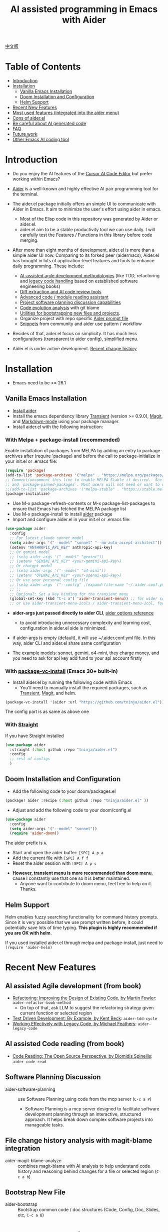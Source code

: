 [[file:./icon.png]]

#+TITLE: AI assisted programming in Emacs with Aider 

[[https://melpa.org/#/aider][https://melpa.org/packages/aider-badge.svg]]
[[https://stable.melpa.org/#/aider][https://stable.melpa.org/packages/aider-badge.svg]]
[[https://github.com/tninja/aider.el/graphs/contributors][https://img.shields.io/github/contributors/tninja/aider.el.svg]]

[[file:README.zh-cn.org][中文版]]

* Table of Contents

- [[#introduction][Introduction]]
- [[#installation][Installation]]
  - [[#vanilla-emacs-installation][Vanilla Emacs Installation]]
  - [[#doom-installation-and-configuration][Doom Installation and Configuration]]
  - [[#helm-support][Helm Support]]
- [[#recent-new-features][Recent New Features]]
- [[#most-used-features-integrated-into-the-aider-menu][Most used features (integrated into the aider menu)]]
- [[#cons-of-aider.el][Cons of aider.el]]
- [[#be-careful-about-ai-generated-code][Be careful about AI generated code]]
- [[#faq][FAQ]]
- [[#future-work][Future work]]
- [[#other-emacs-ai-coding-tool][Other Emacs AI coding tool]]

* Introduction

- Do you enjoy the AI features of the [[https://www.cursor.com/][Cursor AI Code Editor]] but prefer working within Emacs?

- [[https://github.com/paul-gauthier/aider][Aider]] is a well-known and highly effective AI pair programming tool for the terminal.

- The aider.el package initially offers an simple UI to communicate with Aider in Emacs. It aim to minimize the user's effort using aider in emacs.
  - Most of the Elisp code in this repository was generated by Aider or aider.el.
  - aider.el aim to be a stable productivity tool we can use daily. I will carefully test the Features / Functions in this library before code merging.

- After more than eight months of development, aider.el is more than a simple aider UI now. Comparing to its forked peer (aidermacs), Aider.el has brought in lots of application-level features and tools to enhance daily programming. These include:
  - [[./aider-agile.el][AI-assisted agile development methodologies]] (like TDD, refactoring and [[./aider-legacy-code.el][legacy code handling]] based on established software engineering books)
  - [[./aider-git.el][Diff extraction and AI code review tools]]
  - [[./aider-code-read.el][Advanced code / module reading assistant]]
  - [[./aider-software-planning.el][Project software planning discussion capabilities]]
  - [[./aider-git.el][Code evolution analysis]] with git blame
  - [[./aider-bootstrap.el][Utilities for bootstrapping new files and projects]].
  - Organize project with repo specific [[./aider-prompt-mode.el][Aider prompt file]]
  - [[./snippets][Snippets]] from community and aider use pattern / workflow

- Besides of that, aider.el focus on simplicity. It has much less configurations (transparent to aider config), simplified menu.

- Aider.el is under active development. [[./HISTORY.org][Recent change history]]

[[file:./transient_menu.png]]

* Installation

- Emacs need to be >= 26.1

** Vanilla Emacs Installation
- [[https://aider.chat/docs/install.html][Install aider]]
- Install the emacs dependency library [[https://github.com/magit/transient][Transient]] (version >= 0.9.0), [[https://github.com/magit/magit][Magit]], and [[https://jblevins.org/projects/markdown-mode/][Markdown-mode]] using your package manager.
- Install aider.el with the following instruction:

*** With Melpa + package-install (recommended)

Enable installation of packages from MELPA by adding an entry to package-archives after (require 'package) and before the call to package-initialize in your init.el or .emacs file: 

#+BEGIN_SRC emacs-lisp
(require 'package)
(add-to-list 'package-archives '("melpa" . "https://melpa.org/packages/") t)
;; Comment/uncomment this line to enable MELPA Stable if desired.  See `package-archive-priorities`
;; and `package-pinned-packages`. Most users will not need or want to do this.
;;(add-to-list 'package-archives '("melpa-stable" . "https://stable.melpa.org/packages/") t)
(package-initialize)
#+END_SRC

- Use M-x package-refresh-contents or M-x package-list-packages to ensure that Emacs has fetched the MELPA package list 
- Use M-x package-install to install [[https://melpa.org/#/aider][aider]] package
- Import and configure aider.el in your init.el or .emacs file:

#+BEGIN_SRC emacs-lisp
  (use-package aider
    :config
    ;; For latest claude sonnet model
    (setq aider-args '("--model" "sonnet" "--no-auto-accept-architect"))
    (setenv "ANTHROPIC_API_KEY" anthropic-api-key)
    ;; Or gemini model
    ;; (setq aider-args '("--model" "gemini"))
    ;; (setenv "GEMINI_API_KEY" <your-gemini-api-key>)
    ;; Or chatgpt model
    ;; (setq aider-args '("--model" "o4-mini"))
    ;; (setenv "OPENAI_API_KEY" <your-openai-api-key>)
    ;; Or use your personal config file
    ;; (setq aider-args `("--config" ,(expand-file-name "~/.aider.conf.yml")))
    ;; ;;
    ;; Optional: Set a key binding for the transient menu
    (global-set-key (kbd "C-c a") 'aider-transient-menu)) ;; for wider screen
    ;; or use aider-transient-menu-2cols / aider-transient-menu-1col, for narrow screen
#+END_SRC

- *aider-args just passed directly to aider CLI*, [[https://aider.chat/docs/config/options.html][aider options reference]]
  - to avoid introducing unnecessary complexity and learning cost, configuration in aider.el side is minimized.
- if aider-args is empty (default), it will use ~/.aider.conf.yml file. In this way, aider CLI and aider.el share same configuration

- The example models: sonnet, gemini, o4-mini, they charge money, and you need to ask for api key add fund to your api account firstly

*** With [[https://www.gnu.org/software/emacs/manual/html_node/emacs/Fetching-Package-Sources.html#:~:text=One%20way%20to%20do%20this,just%20like%20any%20other%20package.][package-vc-install]] (Emacs 30+ built-in)
- Install aider.el by running the following code within Emacs
  - You'll need to manually install the required packages, such as [[https://github.com/magit/transient][Transient]], [[https://github.com/magit/magit][Magit]], and helm.

#+BEGIN_SRC emacs-lisp
(package-vc-install '(aider :url "https://github.com/tninja/aider.el"))
#+END_SRC

The config part is as same as above one

*** With [[https://github.com/radian-software/straight.el?tab=readme-ov-file][Straight]]
If you have Straight installed
#+BEGIN_SRC emacs-lisp
  (use-package aider
    :straight (:host github :repo "tninja/aider.el")
    :config
    ;; rest of configs
    )
#+END_SRC

** Doom Installation and Configuration

- Add the following code to your doom/packages.el

#+BEGIN_SRC emacs-lisp
(package! aider :recipe (:host github :repo "tninja/aider.el" ))
#+END_SRC

- Adjust and add the following code to your doom/config.el

#+BEGIN_SRC emacs-lisp
(use-package aider
  :config
  (setq aider-args '("--model" "sonnet"))
  (require 'aider-doom))
#+END_SRC

The aider prefix is ~A~.

- Start and open the aider buffer: =[SPC] A p a=
- Add the current file with =[SPC] A f f=
- Reset the aider session with =[SPC] A p s=
[[file:./doom_menus.png]]

- *However, transient menu is more recommended than doom menu*, cause I constantly use that one so it is better maintained.
  - Anyone want to contribute to doom menu, feel free to help on it. Thanks.
 
** Helm Support

Helm enables fuzzy searching functionality for command history prompts. Since it is very possible that we use prompt written before, it could potentially save lots of time typing. *This plugin is highly recommended if you are OK with helm*.

If you used installed aider.el through melpa and package-install, just need to ~(require 'aider-helm)~

* Recent New Features

** AI assisted Agile development (from book)

- [[https://www.amazon.com/Refactoring-Improving-Existing-Addison-Wesley-Signature/dp/0134757599/ref=asc_df_0134757599?mcid=2eb8b1a5039a3b7c889ee081fc2132e0&hvocijid=18127811547218212272-0134757599-&hvexpln=73&tag=hyprod-20&linkCode=df0&hvadid=721245378154&hvpos=&hvnetw=g&hvrand=18127811547218212272&hvpone=&hvptwo=&hvqmt=&hvdev=c&hvdvcmdl=&hvlocint=&hvlocphy=9032161&hvtargid=pla-2281435180458&psc=1][Refactoring: Improving the Design of Existing Code, by  Martin Fowler]]: ~aider-refactor-book-method~
  - On top of that, ask LLM to suggest the refactoring strategy given current function or selected region
- [[https://www.amazon.com/dp/0321146530/?bestFormat=true&k=test%20driven%20development&ref_=nb_sb_ss_w_scx-ent-pd-bk-d_de_k0_1_9&crid=3DBICV1V1UE2D&sprefix=test%20driv][Test Driven Development: By Example, by Kent Beck]]: ~aider-tdd-cycle~
- [[https://www.amazon.com/Working-Effectively-Legacy-Michael-Feathers/dp/0131177052/ref=sr_1_1?crid=1HIN27SZHIIO7&dib=eyJ2IjoiMSJ9.F7qYZqbqJITKSTHrryYUKnJnEVmuK6ICTjrBDuRK-y0.d27rwa6RVC1h4eurYd-WE58MdrhVBiCvR9pVlyI5RU8&dib_tag=se&keywords=work+with+legacy+code&qid=1744517063&s=books&sprefix=work+with+legacy+cod%2Cstripbooks%2C174&sr=1-1][Working Effectively with Legacy Code, by Michael Feathers]]: ~aider-legacy-code~

** AI assisted Code reading (from book)

- [[https://www.amazon.com/Code-Reading-Open-Source-Perspective/dp/0201799405/ref=sr_1_1?crid=39HOB4975Y8LZ&dib=eyJ2IjoiMSJ9.fjkryt7JHaLWMQ5xuSPTED-gJR52Wqh448RQ3TrsTPYAFNpx--gA-mTNGqRQqebb.rnvw74YGEJXCRRe0UIwUSwAaeEngg0MpraxcTOBRn5Q&dib_tag=se&keywords=Code+Reading%3A+The+Open+Source+Perspective&qid=1744517167&s=books&sprefix=code+reading+the+open+source+perspective%2Cstripbooks%2C254&sr=1-1][Code Reading: The Open Source Perspective, by Diomidis Spinellis]]: ~aider-code-read~

** Software Planning Discussion

- aider-software-planning :: use Software Planning using code from the mcp server (~C-c a P~)
  - Software Planning is a mcp server designed to facilitate software development planning through an interactive, structured approach. It helps break down complex software projects into manageable tasks.

** File change history analysis with magit-blame integration 

- aider-magit-blame-analyze :: combines magit-blame with AI analysis to help understand code history and reasoning behind changes for a file or selected region (~C-c a b~).

** Bootstrap New File 

- aider-bootstrap :: Bootstrap common code / doc structures (Code, Config, Doc, Slides, etc, ~C-c a B~)

* Frequently used features

*** Aider session management
  - aider-run-aider :: Creates a comint-based, *git repo-specific Aider session* for interactive conversation.
    - Git repository identification is based on the current file's path
    - Multiple Aider sessions can run simultaneously for different Git repositories
    - When being called with the universal argument (~C-u~), a prompt will offer the user to change the content of ~aider-args~ for this session.
    - When run it in a dired, eshell, or shell buffer, it will ask you if you want to add [[https://aider.chat/docs/config/options.html#--subtree-only][--subtree-only flag]], which only consider files in that directory, to make it faster
  - aider-switch-to-buffer :: Switch to the Aider buffer.
    - use ~^~ in the menu to toggle open aider session in other window inside current frame, or open a dedicate frame for aider session. This is useful when there is more than one monitor, and one frame / monitor is used to hold multi buffers for code, and another frame / monitor hold aider session.

*** More ways to add files to the Aider buffer
  - aider-add-current-file-or-dired-marked-files :: Add the current buffer file. If it is used in dired buffer, add all dired marked files.
    - ~C-u~ prefix to add files read-only.
  - aider-add-files-in-current-window :: Add all buffers in the current window.

*** Write code
  - aider-function-or-region-refactor :: If a region is selected, ask Aider to refactor the selected region. Otherwise, ask Aider to change / refactor the function under the cursor.
    - A couple common used prompts provided when you are using aider-helm.el
  - aider-implement-todo :: Implement requirement in comments in-place, in current context.
    - If cursor is on a comment line, implement that specific comment in-place.
    - If there is a selection region of multi-line comments, implement code for those comments in-place.
    - If cursor is inside a function, implement TODOs for that function, otherwise implement TODOs for the entire current file.
      - The keyword (TODO by default) can be customized with the variable ~aider-todo-keyword-pair~. One example is to use AI! comment, which is as same as aider AI comment feature.

*** Support for Agile Development
  - aider-write-unit-test :: If the current buffer is main source code file, generate comprehensive unit tests for the current function or file. If the cursor is in a test source code file, when the cursor is on a test function, implement the test function. Otherwise, provide description to implement the test function (or spec).
  - If main source code break and test function fails, use ~aider-function-or-region-refactor~ on the failed test function to ask Aider to fix the code to make the test pass.
  - aider-refactor-book-method :: for code refactoring using techniques from [[https://www.amazon.com/Refactoring-Improving-Existing-Addison-Wesley-Signature/dp/0134757599/ref=asc_df_0134757599?mcid=2eb8b1a5039a3b7c889ee081fc2132e0&hvocijid=16400341203663661896-0134757599-&hvexpln=73&tag=hyprod-20&linkCode=df0&hvadid=721245378154&hvpos=&hvnetw=g&hvrand=16400341203663661896&hvpone=&hvptwo=&hvqmt=&hvdev=c&hvdvcmdl=&hvlocint=&hvlocphy=9032161&hvtargid=pla-2281435180458&psc=1][Martin Flower's Refactoring book]], you can also let AI make the decision on how to refactor, example: [[https://github.com/tninja/aider.el/pull/146/commits/811a8eca47dfba3c52a33afba7bb11a8a69689b1][this commit]] addressing [[https://github.com/tninja/aider.el/pull/146#discussion_r2078182430][this comment]]
  - aider-pull-or-review-diff-file :: let aider to pull and review the code change.

*** Questions on code
  - aider-ask-question :: Ask Aider a question about the code in the current context. If a region is selected, use the region as context.
    - You can ask any question on the code. Eg. Explain the function, review the code and find the bug, etc
    - A couple common used prompts provided when you are using aider-helm.el
  - aider-go-ahead :: When you are asking aider to suggest a change using above command, maybe even after several round of discussion, when you are satisfied with the solution, you can use this command to ask Aider to go ahead and implement the change.
  - aider-code-read :: Choose the method from the book, [[https://www.amazon.com/Code-Reading-Open-Source-Perspective/dp/0201799405/ref=sr_1_1?crid=39HOB4975Y8LZ&dib=eyJ2IjoiMSJ9.fjkryt7JHaLWMQ5xuSPTED-gJR52Wqh448RQ3TrsTPYAFNpx--gA-mTNGqRQqebb.rnvw74YGEJXCRRe0UIwUSwAaeEngg0MpraxcTOBRn5Q&dib_tag=se&keywords=Code+Reading%3A+The+Open+Source+Perspective&qid=1744517167&s=books&sprefix=code+reading+the+open+source+perspective%2Cstripbooks%2C254&sr=1-1][Code Reading: The Open Source Perspective, by Diomidis Spinellis]], to analyze the region / function / file / module. 
  - aider-start-software-planning :: Start an interactive software planning discussion session with Aider, through a question-based sequential thinking process.

*** Aider prompt file

- Syntax highlight, aider command completion, file path completion supported

- Use ~C-c a p~ to open the repo specific prompt file. You can use this file to organize tasks, and write prompt and send them to the Aider session. multi-line prompts are supported.

- People happy with sending code from editor buffer to comint buffer (eg. ESS, python-mode, scala-mode) might like this. This is a interactive and reproducible way

- ~C-c C-n~ key can be used to send the current prompt line to the comint buffer. Or batch send selected region line by line (~C-u C-c C-n~). To my experience, this is the most used method in aider prompt file.

- ~C-c C-c~ key is for multi-line prompt. The following example shows ~C-c C-c~ key pressed when cursor is on the prompt.

[[file:./aider_prompt_file.png]]

- start aider session in a sub-tree inside aider prompt file:
  - Use ~subtree-only <dir>~ to start aider session in a sub-tree, where <dir> is the directory to start the session.
  - This is useful when you want to work on a sub-directory of a large mono repo, and don't want to wait for aider to scan the entire repo.

**** [[./snippets/aider-prompt-mode][Prompt Snippets]]

- Prompts for aider might share similar structure. Yasnippet can be used to help reusing these prompts.

- Aider prompt file now support yasnippet. Current snippets came from [[https://www.reddit.com/r/ClaudeAI/comments/1f0ya1t/i_used_claude_to_write_an_sop_for_using_claude/?utm_source=share&utm_medium=web3x&utm_name=web3xcss&utm_term=1&utm_content=share_button][this reddit post]], [[https://www.reddit.com/r/ChatGPTCoding/comments/1f51y8s/a_collection_of_prompts_for_generating_high/][another reddit post]], and a [[https://github.com/PickleBoxer/dev-chatgpt-prompts][git repo]].

- You can use
  - ~M-x yas-describe-tables~ to see the available snippets
  - ~M-x yas-insert-snippet~ to insert a snippet.
  - ~M-x yas-expand~ to expand the snippet under cursor.

- Welcome to add more snippets / improve existing snippets in the [[./snippets/aider-prompt-mode][snippets folder]]!

*** Inside comint buffer

- / key to trigger aider command completion
- file path completion will be triggered automatically after certain command
- use TAB key to enter prompt from mini-buffer, or helm with completion

* Cons of aider.el

- The current implementation is using comint to host aider session, a classic CLI interactive solution used in emacs, However, comint-mode initially _doesn't have the advance features such as codeblock color rendering and file tracking_ from aider.
  - *color rendering from markdown-mode.el is applied in aider comint session buffer it and largely improved this*.
  - Without file tracking, aider.el cannot do [[https://aider.chat/docs/usage/watch.html#ai-comments][AI comments]]. *The work around we provided is ~aider-implement-todo~*, It use architect command to ask aider to implement comment under cursor by default. I constantly use this feature and feel it is OK.
  - [[https://github.com/akermu/emacs-libvterm][vterm based interactive session]] can make the aider session close to the user experience of using aider in terminal. Considering that comint based solution is battle tested for many years and it is very stable, and long term maintainability of the project, aider.el only use comint session based solution. 

* Be careful about AI generated code

- Thanks to LLM. It is so easy to generate bunch of code with AI. But generating code doesn't complete the work. 
  - There might be potential bug hidden inside. It need to be verified that the feature work as expected, and code change didn't break existing features.
  - Developer might be lack of understanding of AI generated code. If there is too many code developer don't quite understand, the project could be out of control, like this:

#+BEGIN_HTML
  <img src="https://i.redd.it/puzjerkgcfqe1.jpeg" width="300" />
#+END_HTML

- *Unit-test can be useful on both of the above concern*. And aider can help writing unit tests.
  - The AI generated test need to be manually checked / fixed. But generally test code is easier to understand.
  - Running the unit-tests can help verifying the correctness / identifying the bug of code. It also help developer better understanding how the AI generated code work, and it can give developer more confidence on the new code.

** A weak [[https://en.wikipedia.org/wiki/Test-driven_development][TDD]] style AI programming workflow

1. *Implement or modify code*
   - For existing code: Use ~aider-function-or-region-refactor~ with cursor in function or on selected region
   - For new code: Use ~aider-implement-todo~ on TODO comments
   
   *Example of adding new code*:
   
   With cursor on this comment:
   #+BEGIN_SRC python :eval never
   # TODO: Implement a function that checks if a number is prime
   #+END_SRC
   
   Running ~aider-implement-todo~ might generate:
   #+BEGIN_SRC python :eval never
   def is_prime(n):
       if n <= 1:
           return False
       for i in range(2, int(n ** 0.5) + 1):
           if n % i == 0:
               return False
       return True
   #+END_SRC
   
   If suggestions aren't satisfactory, use ~Ask Question~ for refinements and ~Go Ahead~ to confirm changes.

2. *Generate tests*: Validate your implementation with ~aider-write-unit-test~. Do run the test to validate code behavior.
   - ~aider-write-unit-test~ can be used to write unit-test before the code is implemented, just call the function in the unit-test class. I tried it with leetcode problems and it works pretty well.

3. *Refine code and tests*: Further refactor as needed using additional prompts or manual adjustments. ~aider-refactor-book-method~ have couple of refactoring techniques from [[https://www.amazon.com/Refactoring-Improving-Existing-Addison-Wesley-Signature/dp/0134757599/ref=asc_df_0134757599?mcid=2eb8b1a5039a3b7c889ee081fc2132e0&hvocijid=16400341203663661896-0134757599-&hvexpln=73&tag=hyprod-20&linkCode=df0&hvadid=721245378154&hvpos=&hvnetw=g&hvrand=16400341203663661896&hvpone=&hvptwo=&hvqmt=&hvdev=c&hvdvcmdl=&hvlocint=&hvlocphy=9032161&hvtargid=pla-2281435180458&psc=1][Martin Flower's Refactoring book]]

4. Goto 1

- Alternatively, if you prefer strong TDD practice, you might want to try ~aider-tdd-cycle~, it will follow strict red-green-refactor cycle.

* FAQ

- transient-define-group undefined error:
  - Please install latest stable transient package (version >= 0.9.0), so that it have [[https://github.com/magit/transient/blob/main/CHANGELOG#v090----unreleased][transient-define-group macro]]

- How to review / accept the code change? 
  - Comparing to cursor, aider have a different way to do that. [[https://github.com/tninja/aider.el/issues/98][Discussion]]
  - Note: *Aider v0.77.0 automatically accept changes for /architect command. If you want to review the code change before accepting it like before for many commands in aider.el, you can disable that flag with "--no-auto-accept-architect" in either aider-args or .aider.conf.yml*.

- How to disable to aider auto-commit?    
  - add --no-auto-commits to aider-args or ~/.aider.conf.yml. aider-args is passed to aider CLI directly. [[https://aider.chat/docs/config/options.html][aider options reference]]

- What kind of model aider support? Can aider support local model?
  - Yes. Aider support it through [[https://github.com/BerriAI/litellm][LiteLLM]]. Please refer [[https://aider.chat/docs/llms/other.html][aider document]].

- How to add file to aider session using menu?
  - single file, in that file buffer, C-c a f
  - two or three files, open all of them in current window as different buffer, C-c a w
  - a few files, in same directory, or have same regex pattern: mark them in dired buffer (or find-grep-dired result with regex), C-c a f.
  - whole project / module, certain types of suffix file (eg. *.py, *.java), C-c a M

- In large mono repo, aider take long time to scan the repo. How to improve?
  - Aider use .aiderignore file to handle this, [[https://aider.chat/docs/faq.html#can-i-use-aider-in-a-large-mono-repo][detail]], or, you can turn off git with --no-git in aider-args.
  - Or, use the --subtree-only with following way in emacs:
    - Used dired, eshell, or shell buffer to go to the directory (subtree) to be included
    - C-c a a to trigger aider-run-aider
    - Answer yes about --subtree-only question, it will add the flag
  - Or, in aider prompt file, use ~subtree-only <dir>~ to specify where to start, and use C-c C-n to start aider session at that directory, it start with --subtree-only 
   
- How to let aider work with your speaking language?
  - use [[https://aider.chat/docs/usage/conventions.html#specifying-coding-conventions][aider coding conventions]]. In my case, I added "- reply in Chinese" to the CONVENTIONS.md file, and load work through [[https://aider.chat/docs/config/aider_conf.html][.aider.conf.yml]]. Or, put sth like following into aider-args variable. 
    - "--read" (expand-file-name "~/.emacs.d/.emacs/aider/CONVENTIONS.md")

- How to enter multi-line prompts in aider session buffer?
  - aider itself support that, [[https://aider.chat/docs/usage/commands.html#entering-multi-line-chat-messages][doc]].
  - C-c RET: https://github.com/MatthewZMD/aidermacs/issues/139
  - use aider prompt file (~aider-open-prompt-file~, ~C-c a p~) to write multi-line prompts

- Can aider.el work with tramp? (aider running on remote machine)
  - artyom-smushkov make aider-add-current-file support tramp file: https://github.com/tninja/aider.el/issues/36
  - mgcyung said it can work in this way: https://github.com/tninja/aider.el/issues/85

- My screen is narrow, the transient menu is too wide, how to make it more readable? (https://github.com/tninja/aider.el/issues/157)
  - Use ~aider-transient-menu-1col~ or ~aider-transient-menu-2cols~ to use 1 column or 2 columns transient menu.

- How to customize the aider-comint-mode prompt and input color?
  - Spike-Leung said [[https://github.com/tninja/aider.el/issues/117#issuecomment-2764420079][add hook to it will help]]

- Why aider-code-change got disabled in transient menu?
  - It bypass code review and is not recommended. The code quality is not as good as /architect. Discussed here: https://github.com/tninja/aider.el/issues/128

* TODO Future work

** Feature

- More context sensitive code change / code reading commands [2/3]
  - [X] Current aider-ask-question need to be improved, since there could be so many different question to ask
  - [X] How to port the candidate list feature to aider-plain-read-string
  - [ ] Thinking on how to improve the candidate list for the function
- More thinking on improving code quality tool such as unit-test [5/5]
  - [X] Code refactoring functions
  - [X] TDD functions
  - [X] Code reading functions 
  - [X] Legacy code support
- [X] Bootstrap code or document from scratch
- [ ] Import useful MCP feature to aider
- [ ] Learn and migrate useful feature from popular AI coding tool
- [ ] Better way to batch add relevant files from repo to aider session
- [ ] Thinking on how to simplify the menu / commands

** Code quality
 
- Better unit-test / integration test of this package. Hopefully it is automated.

* AI Assisted Programming related books

The following books introduce how to use AI to assist programming and potentially be helpful to aider / aider.el users.

- [[https://learning.oreilly.com/library/view/ai-assisted-programming/9781098164553/][AI-Assisted Programming]] , by Tom Taulli, April, 2024
- [[https://learning.oreilly.com/library/view/coding-with-ai/9781394249138/][Coding with AI For Dummies]], by Chris Minnick, March 2024
- [[https://www.amazon.com/Learn-AI-Assisted-Python-Programming-Second/dp/1633435997/ref=sr_1_19?crid=2MDJBJSIIFHHB&dib=eyJ2IjoiMSJ9.r49jgbX_SxOsAZOy3KnPP9rvtd9VmO1Jjn2Gcon-UgRSwLnzEtcArbaYhW-0h3PyxiJt_4RpfEqhGuiHyh8H-r11rZXxGPxnlIZh0eEaxrvpfKmKJO-mVPk2NRiNp_HRvy8BQqRSeqxMAmuCtGEfu-XofuacCNaxrTDIgNNL23MCTymRqIYQKCJlgW6MUvE00RLnIUYy3j-MSUILOhRpj3HLIJnN0jTyWI8MXfJ3oZGvw4orwskyYZR7kb1_fDX7LLF622PXZmiWn-wFEergew7_6G5D31icv4uNlcIC1Ts.Vf51k-Ag1zVOkmkjkDiVWjpoky698yTcppUBllLxjs4&dib_tag=se&keywords=AI+programming&qid=1748737750&sprefix=ai+programming%2Caps%2C352&sr=8-19][Learn AI-Assisted Python Programming, Second Edition: With GitHub Copilot and ChatGPT]], by Leo Porter etc, Oct 29, 2024
- [[https://learning.oreilly.com/library/view/ai-powered-developer/9781633437616/][AI-Powered Developer]], by Nathan Crocker, September 2024
- [[https://www.amazon.com/Software-Testing-Generative-Mark-Winteringham/dp/1633437361/ref=sr_1_34?crid=2MDJBJSIIFHHB&dib=eyJ2IjoiMSJ9.r49jgbX_SxOsAZOy3KnPP9rvtd9VmO1Jjn2Gcon-UgRSwLnzEtcArbaYhW-0h3PyxiJt_4RpfEqhGuiHyh8H-r11rZXxGPxnlIZh0eEaxrvpfKmKJO-mVPk2NRiNp_HRvy8BQqRSeqxMAmuCtGEfu-XofuacCNaxrTDIgNNL23MCTymRqIYQKCJlgW6MUvE00RLnIUYy3j-MSUILOhRpj3HLIJnN0jTyWI8MXfJ3oZGvw4orwskyYZR7kb1_fDX7LLF622PXZmiWn-wFEergew7_6G5D31icv4uNlcIC1Ts.Vf51k-Ag1zVOkmkjkDiVWjpoky698yTcppUBllLxjs4&dib_tag=se&keywords=AI+programming&qid=1748737750&sprefix=ai+programming%2Caps%2C352&sr=8-34][Software Testing with Generative AI]], by Mark Winteringham, Dec 2024
- [[https://learning.oreilly.com/library/view/-/9781098162269/][Generative AI for Software Development]], by Sergio Pereira, will be published in August, 2025
- [[https://learning.oreilly.com/library/view/beyond-vibe-coding/9798341634749/][Beyond Vibe Coding]], by Addy Osmani, will be published in August, 2025

* Other Emacs AI coding tool

- Inspired by, and Thanks to:
  - [[https://github.com/shouya/ancilla.el][ancilla.el]]: AI Coding Assistant support code generation / code rewrite / discussion
  - [[https://github.com/xenodium/chatgpt-shell][chatgpt-shell]]: ChatGPT and DALL-E Emacs shells + Org Babel, comint session based idea
  - [[https://github.com/copilot-emacs/copilot.el][copilot.el]]: Emacs plugin for GitHub Copilot
  - [[https://github.com/chep/copilot-chat.el][copilot-chat.el]]: Chat with GitHub Copilot in Emacs
  - [[https://github.com/karthink/gptel][gptel]]: Most stared / widely used LLM client in Emacs

- Package depends on this
  - [[https://github.com/localredhead/ob-aider.el][ob-aider.el]]: Org Babel functions for Aider.el integration

* Contributing

- Contributions are welcome! Please feel free to submit a Pull Request.
